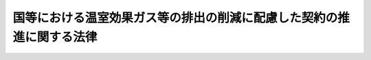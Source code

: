 .. _H19HO056:

======================================================================
国等における温室効果ガス等の排出の削減に配慮した契約の推進に関する法律
======================================================================

.. raw:: html
    
    
    <b>国等における温室効果ガス等の排出の削減に配慮した契約の推進に関する法律<br>
    （平成十九年五月二十三日法律第五十六号）</b><br><br><p>
    </p><div class="arttitle"><a name="1000000000000000000000000000000000000000000000000100000000000000000000000000000">（目的）</a>
    </div><div class="item"><b>第一条</b>
    <a name="1000000000000000000000000000000000000000000000000100000000001000000000000000000"></a>
    　この法律は、国等における温室効果ガス等の排出の削減に配慮した契約の推進に関し、国等の責務を明らかにするとともに、基本方針の策定その他必要な事項を定めることにより、国等が排出する温室効果ガス等の削減を図り、もって環境への負荷の少ない持続的発展が可能な社会の構築に資することを目的とする。
    </div>
    
    <p>
    </p><div class="arttitle"><a name="1000000000000000000000000000000000000000000000000200000000000000000000000000000">（定義）</a>
    </div><div class="item"><b>第二条</b>
    <a name="1000000000000000000000000000000000000000000000000200000000001000000000000000000"></a>
    　この法律において「温室効果ガス等」とは、温室効果ガスその他環境への負荷（<a href="/cgi-bin/idxrefer.cgi?H_FILE=%95%bd%8c%dc%96%40%8b%e3%88%ea&amp;REF_NAME=%8a%c2%8b%ab%8a%ee%96%7b%96%40&amp;ANCHOR_F=&amp;ANCHOR_T=" target="inyo">環境基本法</a>
    （平成五年法律第九十一号）<a href="/cgi-bin/idxrefer.cgi?H_FILE=%95%bd%8c%dc%96%40%8b%e3%88%ea&amp;REF_NAME=%91%e6%93%f1%8f%f0%91%e6%88%ea%8d%80&amp;ANCHOR_F=1000000000000000000000000000000000000000000000000200000000001000000000000000000&amp;ANCHOR_T=1000000000000000000000000000000000000000000000000200000000001000000000000000000#1000000000000000000000000000000000000000000000000200000000001000000000000000000" target="inyo">第二条第一項</a>
    に規定する環境への負荷をいう。以下同じ。）の原因となる物質をいう。
    </div>
    <div class="item"><b><a name="1000000000000000000000000000000000000000000000000200000000002000000000000000000">２</a>
    </b>
    　この法律において「国等」とは、国、独立行政法人等、地方公共団体及び地方独立行政法人をいう。
    </div>
    <div class="item"><b><a name="1000000000000000000000000000000000000000000000000200000000003000000000000000000">３</a>
    </b>
    　この法律において「独立行政法人等」とは、独立行政法人（<a href="/cgi-bin/idxrefer.cgi?H_FILE=%95%bd%88%ea%88%ea%96%40%88%ea%81%5a%8e%4f&amp;REF_NAME=%93%c6%97%a7%8d%73%90%ad%96%40%90%6c%92%ca%91%a5%96%40&amp;ANCHOR_F=&amp;ANCHOR_T=" target="inyo">独立行政法人通則法</a>
    （平成十一年法律第百三号）<a href="/cgi-bin/idxrefer.cgi?H_FILE=%95%bd%88%ea%88%ea%96%40%88%ea%81%5a%8e%4f&amp;REF_NAME=%91%e6%93%f1%8f%f0%91%e6%88%ea%8d%80&amp;ANCHOR_F=1000000000000000000000000000000000000000000000000200000000001000000000000000000&amp;ANCHOR_T=1000000000000000000000000000000000000000000000000200000000001000000000000000000#1000000000000000000000000000000000000000000000000200000000001000000000000000000" target="inyo">第二条第一項</a>
    に規定する独立行政法人をいう。）又は特殊法人（法律により直接に設立された法人又は特別の法律により特別の設立行為をもって設立された法人であって、<a href="/cgi-bin/idxrefer.cgi?H_FILE=%95%bd%88%ea%88%ea%96%40%8b%e3%88%ea&amp;REF_NAME=%91%8d%96%b1%8f%c8%90%dd%92%75%96%40&amp;ANCHOR_F=&amp;ANCHOR_T=" target="inyo">総務省設置法</a>
    （平成十一年法律第九十一号）<a href="/cgi-bin/idxrefer.cgi?H_FILE=%95%bd%88%ea%88%ea%96%40%8b%e3%88%ea&amp;REF_NAME=%91%e6%8e%6c%8f%f0%91%e6%8f%5c%8c%dc%8d%86&amp;ANCHOR_F=1000000000000000000000000000000000000000000000000400000000003000000015000000000&amp;ANCHOR_T=1000000000000000000000000000000000000000000000000400000000003000000015000000000#1000000000000000000000000000000000000000000000000400000000003000000015000000000" target="inyo">第四条第十五号</a>
    の規定の適用を受けるものをいう。以下同じ。）のうち、その資本金の全部若しくは大部分が国からの出資による法人又はその事業の運営のために必要な経費の主たる財源を国からの交付金若しくは補助金によって得ている法人であって、政令で定めるものをいう。
    </div>
    <div class="item"><b><a name="1000000000000000000000000000000000000000000000000200000000004000000000000000000">４</a>
    </b>
    　この法律において「地方独立行政法人」とは、<a href="/cgi-bin/idxrefer.cgi?H_FILE=%95%bd%88%ea%8c%dc%96%40%88%ea%88%ea%94%aa&amp;REF_NAME=%92%6e%95%fb%93%c6%97%a7%8d%73%90%ad%96%40%90%6c%96%40&amp;ANCHOR_F=&amp;ANCHOR_T=" target="inyo">地方独立行政法人法</a>
    （平成十五年法律第百十八号）<a href="/cgi-bin/idxrefer.cgi?H_FILE=%95%bd%88%ea%8c%dc%96%40%88%ea%88%ea%94%aa&amp;REF_NAME=%91%e6%93%f1%8f%f0%91%e6%88%ea%8d%80&amp;ANCHOR_F=1000000000000000000000000000000000000000000000000200000000001000000000000000000&amp;ANCHOR_T=1000000000000000000000000000000000000000000000000200000000001000000000000000000#1000000000000000000000000000000000000000000000000200000000001000000000000000000" target="inyo">第二条第一項</a>
    に規定する地方独立行政法人をいう。
    </div>
    <div class="item"><b><a name="1000000000000000000000000000000000000000000000000200000000005000000000000000000">５</a>
    </b>
    　この法律において「各省各庁の長」とは、<a href="/cgi-bin/idxrefer.cgi?H_FILE=%8f%ba%93%f1%93%f1%96%40%8e%4f%8e%6c&amp;REF_NAME=%8d%e0%90%ad%96%40&amp;ANCHOR_F=&amp;ANCHOR_T=" target="inyo">財政法</a>
    （昭和二十二年法律第三十四号）<a href="/cgi-bin/idxrefer.cgi?H_FILE=%8f%ba%93%f1%93%f1%96%40%8e%4f%8e%6c&amp;REF_NAME=%91%e6%93%f1%8f%5c%8f%f0%91%e6%93%f1%8d%80&amp;ANCHOR_F=1000000000000000000000000000000000000000000000002000000000002000000000000000000&amp;ANCHOR_T=1000000000000000000000000000000000000000000000002000000000002000000000000000000#1000000000000000000000000000000000000000000000002000000000002000000000000000000" target="inyo">第二十条第二項</a>
    に規定する各省各庁の長をいう。
    </div>
    
    <p>
    </p><div class="arttitle"><a name="1000000000000000000000000000000000000000000000000300000000000000000000000000000">（国及び独立行政法人等の責務）</a>
    </div><div class="item"><b>第三条</b>
    <a name="1000000000000000000000000000000000000000000000000300000000001000000000000000000"></a>
    　国及び独立行政法人等は、その温室効果ガス等の排出の削減を図るため、エネルギーの合理的かつ適切な使用等に努めるとともに、経済性に留意しつつ価格以外の多様な要素をも考慮して、国及び当該独立行政法人等における温室効果ガス等の排出の削減に配慮した契約の推進に努めなければならない。
    </div>
    
    <p>
    </p><div class="arttitle"><a name="1000000000000000000000000000000000000000000000000400000000000000000000000000000">（地方公共団体及び地方独立行政法人の責務）</a>
    </div><div class="item"><b>第四条</b>
    <a name="1000000000000000000000000000000000000000000000000400000000001000000000000000000"></a>
    　地方公共団体及び地方独立行政法人は、その温室効果ガス等の排出の削減を図るため、エネルギーの合理的かつ適切な使用等に努めるとともに、地方公共団体にあってはその区域の自然的社会的条件に応じて、地方独立行政法人にあってはその事務及び事業に応じて、経済性に留意しつつ価格以外の多様な要素をも考慮して、当該地方公共団体及び地方独立行政法人における温室効果ガス等の排出の削減に配慮した契約の推進に努めるものとする。
    </div>
    
    <p>
    </p><div class="arttitle"><a name="1000000000000000000000000000000000000000000000000500000000000000000000000000000">（基本方針）</a>
    </div><div class="item"><b>第五条</b>
    <a name="1000000000000000000000000000000000000000000000000500000000001000000000000000000"></a>
    　国は、国及び独立行政法人等における温室効果ガス等の排出の削減に配慮した契約の推進に関する基本方針（以下「基本方針」という。）を定めなければならない。
    </div>
    <div class="item"><b><a name="1000000000000000000000000000000000000000000000000500000000002000000000000000000">２</a>
    </b>
    　基本方針は、次に掲げる事項について定めるものとする。
    <div class="number"><b><a name="1000000000000000000000000000000000000000000000000500000000002000000001000000000">一</a>
    </b>
    　温室効果ガス等の排出の削減に配慮した契約の推進に関する基本的方向
    </div>
    <div class="number"><b><a name="1000000000000000000000000000000000000000000000000500000000002000000002000000000">二</a>
    </b>
    　温室効果ガス等の排出の削減に重点的に配慮すべき次に掲げる契約における温室効果ガス等の排出の削減に関する基本的事項<div class="para1"><b>イ</b>　電気の供給を受ける契約</div>
    <div class="para1"><b>ロ</b>　使用に伴い温室効果ガス等を排出する物品の購入に係る契約</div>
    
    </div>
    <div class="number"><b><a name="1000000000000000000000000000000000000000000000000500000000002000000003000000000">三</a>
    </b>
    　省エネルギー改修事業（事業者が、省エネルギーを目的として、庁舎の供用に伴う電気、燃料等に係る費用について当該庁舎の構造、設備等の改修に係る設計、施工、維持保全等（以下この号において「設計等」という。）に要する費用の額以上の額の削減を保証して、当該設計等を包括的に行う事業をいう。第七条において同じ。）に係る契約に関する基本的事項
    </div>
    <div class="number"><b><a name="1000000000000000000000000000000000000000000000000500000000002000000004000000000">四</a>
    </b>
    　建築物に関する契約その他国及び独立行政法人等の契約であって、前二号に掲げる契約以外のものにおける温室効果ガス等の排出の削減に関する基本的事項
    </div>
    <div class="number"><b><a name="1000000000000000000000000000000000000000000000000500000000002000000005000000000">五</a>
    </b>
    　その他温室効果ガス等の排出の削減に配慮した契約の推進に関する重要事項
    </div>
    </div>
    <div class="item"><b><a name="1000000000000000000000000000000000000000000000000500000000003000000000000000000">３</a>
    </b>
    　基本方針を定めるに当たっては、<a href="/cgi-bin/idxrefer.cgi?H_FILE=%95%bd%88%ea%81%5a%96%40%88%ea%88%ea%8e%b5&amp;REF_NAME=%92%6e%8b%85%89%b7%92%67%89%bb%91%ce%8d%f4%82%cc%90%84%90%69%82%c9%8a%d6%82%b7%82%e9%96%40%97%a5&amp;ANCHOR_F=&amp;ANCHOR_T=" target="inyo">地球温暖化対策の推進に関する法律</a>
    （平成十年法律第百十七号）<a href="/cgi-bin/idxrefer.cgi?H_FILE=%95%bd%88%ea%81%5a%96%40%88%ea%88%ea%8e%b5&amp;REF_NAME=%91%e6%93%f1%8f%5c%8f%f0%82%cc%93%f1%91%e6%88%ea%8d%80&amp;ANCHOR_F=1000000000000000000000000000000000000000000000002000200000001000000000000000000&amp;ANCHOR_T=1000000000000000000000000000000000000000000000002000200000001000000000000000000#1000000000000000000000000000000000000000000000002000200000001000000000000000000" target="inyo">第二十条の二第一項</a>
    に規定する政府実行計画の実施の効果的な推進に資するようにするとともに、エネルギーの安定的な供給に配慮するものとする。
    </div>
    <div class="item"><b><a name="1000000000000000000000000000000000000000000000000500000000004000000000000000000">４</a>
    </b>
    　環境大臣は、あらかじめ各省各庁の長等（国にあっては各省各庁の長、独立行政法人等にあってはその主務大臣をいう。以下同じ。）と協議して基本方針の案を作成し、閣議の決定を求めなければならない。
    </div>
    <div class="item"><b><a name="1000000000000000000000000000000000000000000000000500000000005000000000000000000">５</a>
    </b>
    　前項の規定による各省各庁の長等との協議に当たっては、環境大臣が基本方針に定められる契約に係る事業を所管する大臣と共同して作成する案に基づいて、これを行うものとする。
    </div>
    <div class="item"><b><a name="1000000000000000000000000000000000000000000000000500000000006000000000000000000">６</a>
    </b>
    　環境大臣は、第四項の閣議の決定があったときは、遅滞なく、基本方針を公表しなければならない。
    </div>
    <div class="item"><b><a name="1000000000000000000000000000000000000000000000000500000000007000000000000000000">７</a>
    </b>
    　前三項の規定は、基本方針の変更について準用する。
    </div>
    
    <p>
    </p><div class="arttitle"><a name="1000000000000000000000000000000000000000000000000600000000000000000000000000000">（基本方針に基づく温室効果ガス等の排出の削減に配慮した契約の推進）</a>
    </div><div class="item"><b>第六条</b>
    <a name="1000000000000000000000000000000000000000000000000600000000001000000000000000000"></a>
    　各省各庁の長及び独立行政法人等の長（当該独立行政法人等が特殊法人である場合にあっては、その代表者。以下同じ。）は、基本方針に定めるところに従い、温室効果ガス等の排出の削減に配慮した契約の推進を図るために必要な措置を講ずるよう努めなければならない。
    </div>
    
    <p>
    </p><div class="arttitle"><a name="1000000000000000000000000000000000000000000000000700000000000000000000000000000">（国の債務負担）</a>
    </div><div class="item"><b>第七条</b>
    <a name="1000000000000000000000000000000000000000000000000700000000001000000000000000000"></a>
    　国が省エネルギー改修事業について債務を負担する場合には、当該債務を負担する行為により支出すべき年限は、当該会計年度以降十箇年度以内とする。
    </div>
    
    <p>
    </p><div class="arttitle"><a name="1000000000000000000000000000000000000000000000000800000000000000000000000000000">（締結実績の概要の公表等）</a>
    </div><div class="item"><b>第八条</b>
    <a name="1000000000000000000000000000000000000000000000000800000000001000000000000000000"></a>
    　各省各庁の長及び独立行政法人等の長は、毎会計年度又は毎事業年度の終了後、遅滞なく、温室効果ガス等の排出の削減に配慮した契約の締結の実績の概要を取りまとめ、公表するとともに、環境大臣に通知するものとする。
    </div>
    <div class="item"><b><a name="1000000000000000000000000000000000000000000000000800000000002000000000000000000">２</a>
    </b>
    　前項の規定による環境大臣への通知は、独立行政法人等の長にあっては、当該独立行政法人等の主務大臣を通じて行うものとする。
    </div>
    
    <p>
    </p><div class="arttitle"><a name="1000000000000000000000000000000000000000000000000900000000000000000000000000000">（環境大臣の要請）</a>
    </div><div class="item"><b>第九条</b>
    <a name="1000000000000000000000000000000000000000000000000900000000001000000000000000000"></a>
    　環境大臣は、各省各庁の長等に対し、温室効果ガス等の排出の削減に配慮した契約の推進を図るため特に必要があると認められる措置をとるべきことを要請することができる。
    </div>
    
    <p>
    </p><div class="arttitle"><a name="1000000000000000000000000000000000000000000000001000000000000000000000000000000">（国による情報の整理等）</a>
    </div><div class="item"><b>第十条</b>
    <a name="1000000000000000000000000000000000000000000000001000000000001000000000000000000"></a>
    　国は、温室効果ガス等の排出の削減に配慮した契約の推進に資するため、国及び独立行政法人等における温室効果ガス等の排出の削減に配慮した契約の締結に関する状況等について整理及び分析を行い、その結果を広く提供するものとする。
    </div>
    
    <p>
    </p><div class="arttitle"><a name="1000000%E3%81%AB%E9%85%8D%E6%85%AE%E3%81%97%E3%81%9F%E5%A5%91%E7%B4%84%E3%81%AE%E7%B7%A0%E7%B5%90%E3%81%AE%E5%AE%9F%E7%B8%BE%E3%81%AE%E6%A6%82%E8%A6%81%E3%82%92%E5%8F%96%E3%82%8A%E3%81%BE%E3%81%A8%E3%82%81%E3%80%81%E5%85%AC%E8%A1%A8%E3%81%99%E3%82%8B%E3%82%88%E3%81%86%E5%8A%AA%E3%82%81%E3%82%8B%E3%82%82%E3%81%AE%E3%81%A8%E3%81%99%E3%82%8B%E3%80%82%0A&lt;/DIV&gt;%0A%0A&lt;P&gt;%0A&lt;DIV%20class=" arttitle></a><a name="1000000000000000000000000000000000000000000000001200000000000000000000000000000">（公正な競争の確保）</a>
    </div><div class="item"><b>第十二条</b>
    <a name="1000000000000000000000000000000000000000000000001200000000001000000000000000000"></a>
    　国等は、国等における温室効果ガス等の排出の削減に配慮した契約の推進に関する施策の策定及び実施に当たっては、中小企業者が不当に不利にならないようにする等公正な競争の確保に留意するものとする。
    </div>
    
    <p>
    </p><div class="arttitle"><a name="1000000000000000000000000000000000000000000000001300000000000000000000000000000">（他の施策との調和）</a>
    </div><div class="item"><b>第十三条</b>
    <a name="1000000000000000000000000000000000000000000000001300000000001000000000000000000"></a>
    　国等は、国等における温室効果ガス等の排出の削減に配慮した契約の推進に関する施策の策定及び実施に当たっては、他の国等の契約に関する施策との調和を確保するものとする。
    </div>
    <div class="item"><b><a name="1000000000000000000000000000000000000000000000001300000000002000000000000000000">２</a>
    </b>
    　国等は、国等における温室効果ガス等の排出の削減に配慮した契約の推進に関する施策の策定及び実施に当たっては、<a href="/cgi-bin/idxrefer.cgi?H_FILE=%95%bd%88%ea%8e%6c%96%40%8e%b5%88%ea&amp;REF_NAME=%83%47%83%6c%83%8b%83%4d%81%5b%90%ad%8d%f4%8a%ee%96%7b%96%40&amp;ANCHOR_F=&amp;ANCHOR_T=" target="inyo">エネルギー政策基本法</a>
    （平成十四年法律第七十一号）<a href="/cgi-bin/idxrefer.cgi?H_FILE=%95%bd%88%ea%8e%6c%96%40%8e%b5%88%ea&amp;REF_NAME=%91%e6%8f%5c%93%f1%8f%f0%91%e6%88%ea%8d%80&amp;ANCHOR_F=1000000000000000000000000000000000000000000000001200000000001000000000000000000&amp;ANCHOR_T=1000000000000000000000000000000000000000000000001200000000001000000000000000000#1000000000000000000000000000000000000000000000001200000000001000000000000000000" target="inyo">第十二条第一項</a>
    に規定するエネルギー基本計画に基づく施策その他の国等の温室効果ガス等の排出の削減等に関係のある施策との調和を確保するものとする。
    </div>
    
    
    <br><a name="5000000000000000000000000000000000000000000000000000000000000000000000000000000"></a>
    　　　<a name="5000000001000000000000000000000000000000000000000000000000000000000000000000000"><b>附　則</b></a>
    <br><p></p><div class="arttitle">（施行期日）</div>
    <div class="item"><b>１</b>
    　この法律は、公布の日から起算して六月を超えない範囲内において政令で定める日から施行する。
    </div>
    <div class="arttitle">（検討等）</div>
    <div class="item"><b>２</b>
    　政府は、この法律の施行後五年を経過した場合において、この法律の施行の状況等について検討を加え、必要があると認めるときは、その結果に基づいて所要の措置を講ずるものとする。
    </div>
    <div class="item"><b>３</b>
    　政府は、国及び独立行政法人等が締結する電気の供給を受ける契約における電気の価格並びに温室効果ガス等の排出の程度を示す係数及び環境への負荷の低減に関する取組の状況（次項において「温室効果ガス等の排出の程度を示す係数等」という。）を総合的に評価して落札者を決定する方式等について、電気事業者の温室効果ガス等の排出の削減等のための技術開発及び電源構成の変更に相当の期間を要すること等を勘案しつつ検討を加え、必要があると認めるときは、その結果に基づいて所要の措置を講ずるものとする。
    </div>
    <div class="item"><b>４</b>
    　国及び独立行政法人等が締結する電気の供給を受ける契約については、当分の間、入札に参加する者に必要な資格として温室効果ガス等の排出の程度を示す係数等を定めた上で、当該入札に係る申込みをした者のうちから当該申込みに係る価格に基づき落札者を決定する方式によるものとする。
    </div>
    
    <br><br>